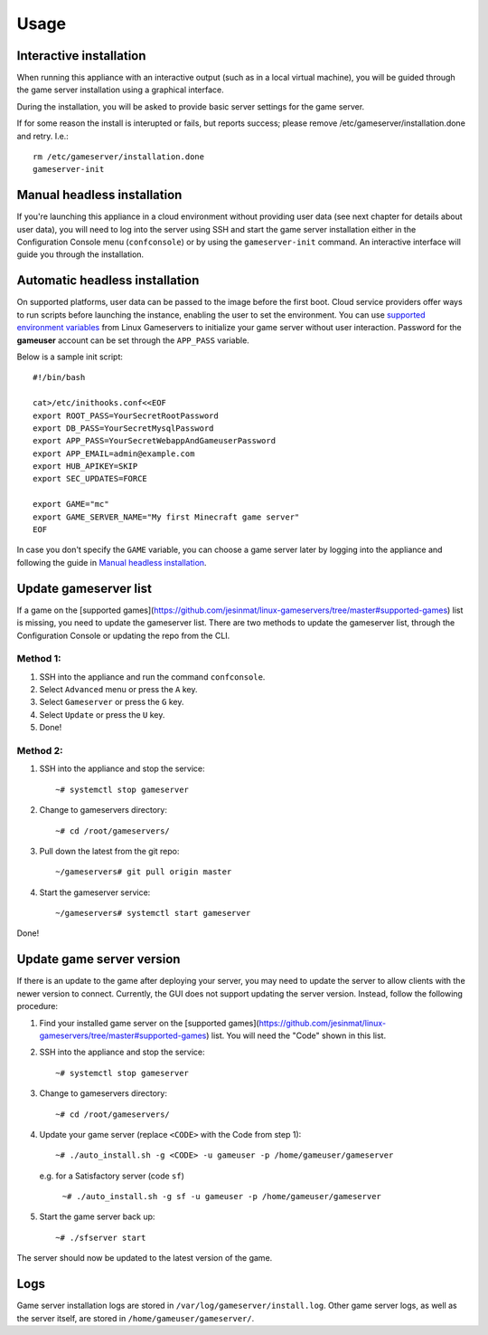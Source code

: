 Usage
=====

Interactive installation
------------------------

When running this appliance with an interactive output (such as in a local
virtual machine), you will be guided through the game server installation
using a graphical interface.

During the installation, you will be asked to provide basic server settings for
the game server.

If for some reason the install is interupted or fails, but reports success;
please remove /etc/gameserver/installation.done and retry. I.e.::

   rm /etc/gameserver/installation.done
   gameserver-init


Manual headless installation
----------------------------

If you're launching this appliance in a cloud environment without providing
user data (see next chapter for details about user data), you will need to
log into the server using SSH and start the game server installation either
in the Configuration Console menu (``confconsole``) or by using the
``gameserver-init`` command. An interactive interface will guide you through
the installation.

Automatic headless installation
-------------------------------

On supported platforms, user data can be passed to the image before the first
boot. Cloud service providers offer ways to run scripts before launching the
instance, enabling the user to set the environment. You can use
`supported environment variables`_ from Linux Gameservers to initialize your
game server without user interaction. Password for the **gameuser** account
can be set through the ``APP_PASS`` variable.

Below is a sample init script::

    #!/bin/bash

    cat>/etc/inithooks.conf<<EOF
    export ROOT_PASS=YourSecretRootPassword
    export DB_PASS=YourSecretMysqlPassword
    export APP_PASS=YourSecretWebappAndGameuserPassword
    export APP_EMAIL=admin@example.com
    export HUB_APIKEY=SKIP
    export SEC_UPDATES=FORCE

    export GAME="mc"
    export GAME_SERVER_NAME="My first Minecraft game server"
    EOF

In case you don't specify the ``GAME`` variable, you can choose a game server
later by logging into the appliance and following the guide in `Manual headless
installation`_.

Update gameserver list
----------------------------

If a game on the [supported games](https://github.com/jesinmat/linux-gameservers/tree/master#supported-games) list is missing, you need to update the gameserver list. There are two methods to update the gameserver list, through the Configuration Console or updating the repo from the CLI.

Method 1:
^^^^^^^^^^^

#. SSH into the appliance and run the command ``confconsole``.

#. Select ``Advanced`` menu or press the ``A`` key.

#. Select ``Gameserver`` or press the ``G`` key.

#. Select ``Update`` or press the ``U`` key.

#. Done!

Method 2:
^^^^^^^^^^^

#. SSH into the appliance and stop the service::

    ~# systemctl stop gameserver

#. Change to gameservers directory::

    ~# cd /root/gameservers/

#. Pull down the latest from the git repo::

    ~/gameservers# git pull origin master

#. Start the gameserver service::

    ~/gameservers# systemctl start gameserver
    
Done!

Update game server version
----------------------------
If there is an update to the game after deploying your server, you may need to update the server to allow clients with the newer version to connect. Currently, the GUI does not support updating the server version. Instead, follow the following procedure:


#. Find your installed game server on the [supported games](https://github.com/jesinmat/linux-gameservers/tree/master#supported-games) list. You will need the "Code" shown in this list.

#. SSH into the appliance and stop the service::

    ~# systemctl stop gameserver

#. Change to gameservers directory::

    ~# cd /root/gameservers/

#. Update your game server (replace ``<CODE>`` with the Code from step 1)::

    ~# ./auto_install.sh -g <CODE> -u gameuser -p /home/gameuser/gameserver

   e.g. for a Satisfactory server (code ``sf``)

    ``~# ./auto_install.sh -g sf -u gameuser -p /home/gameuser/gameserver``

#. Start the game server back up::

    ~# ./sfserver start

The server should now be updated to the latest version of the game.

Logs
----

Game server installation logs are stored in
``/var/log/gameserver/install.log``. Other game server logs, as well as the
server itself, are stored in ``/home/gameuser/gameserver/``.

.. _supported environment variables: https://github.com/jesinmat/linux-gameservers#supported-games
